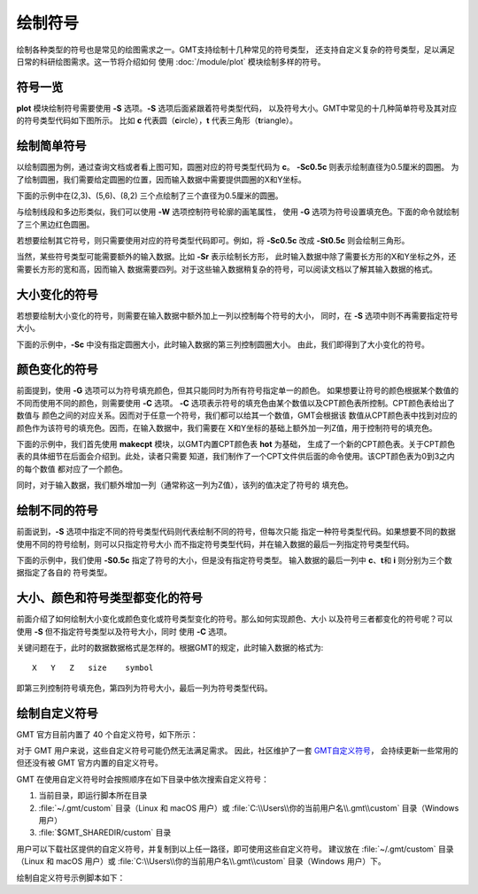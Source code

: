绘制符号
========

绘制各种类型的符号也是常见的绘图需求之一。GMT支持绘制十几种常见的符号类型，
还支持自定义复杂的符号类型，足以满足日常的科研绘图需求。这一节将介绍如何
使用 :doc:`/module/plot` 模块绘制多样的符号。

符号一览
--------

**plot** 模块绘制符号需要使用 **-S** 选项。\ **-S** 选项后面紧跟着符号类型代码，
以及符号大小。GMT中常见的十几种简单符号及其对应的符号类型代码如下图所示。
比如 **c** 代表圆（\ **c**\ ircle），\ **t** 代表三角形（\ **t**\ riangle）。

.. gmtplot:: symbols.sh
    :show-code: false

绘制简单符号
------------

以绘制圆圈为例，通过查询文档或者看上图可知，圆圈对应的符号类型代码为 **c**\ 。
**-Sc0.5c** 则表示绘制直径为0.5厘米的圆圈。
为了绘制圆圈，我们需要给定圆圈的位置，因而输入数据中需要提供圆圈的X和Y坐标。

下面的示例中在(2,3)、(5,6)、(8,2) 三个点绘制了三个直径为0.5厘米的圆圈。

.. gmtplot::
    :width: 60%

    gmt begin symbols png,pdf
    gmt plot -R0/10/0/10 -JX10c/10c -Baf -Sc0.5c << EOF
    2 3
    5 6
    8 2
    EOF
    gmt end show

与绘制线段和多边形类似，我们可以使用 **-W** 选项控制符号轮廓的画笔属性，
使用 **-G** 选项为符号设置填充色。下面的命令就绘制了三个黑边红色圆圈。

.. gmtplot::
    :width: 60%

    gmt begin symbols png,pdf
    gmt plot -R0/10/0/10 -JX10c/10c -Baf -Sc0.5c -W1p,black -Gred << EOF
    2 3
    5 6
    8 2
    EOF
    gmt end show

若想要绘制其它符号，则只需要使用对应的符号类型代码即可。例如，将 **-Sc0.5c**
改成 **-St0.5c** 则会绘制三角形。

当然，某些符号类型可能需要额外的输入数据。比如 **-Sr** 表示绘制长方形，
此时输入数据中除了需要长方形的X和Y坐标之外，还需要长方形的宽和高，因而输入
数据需要四列。对于这些输入数据稍复杂的符号，可以阅读文档以了解其输入数据的格式。

大小变化的符号
--------------

若想要绘制大小变化的符号，则需要在输入数据中额外加上一列以控制每个符号的大小，
同时，在 **-S** 选项中则不再需要指定符号大小。

下面的示例中，\ **-Sc** 中没有指定圆圈大小，此时输入数据的第三列控制圆圈大小。
由此，我们即得到了大小变化的符号。

.. gmtplot::
    :width: 60%

    gmt begin symbols png,pdf
    gmt plot -R0/10/0/10 -JX10c/10c -Baf -Sc -W1p,black -Gred << EOF
    2 3 0.3
    5 6 0.8
    8 2 0.5
    EOF
    gmt end show

颜色变化的符号
--------------

前面提到，使用 **-G** 选项可以为符号填充颜色，但其只能同时为所有符号指定单一的颜色。
如果想要让符号的颜色根据某个数值的不同而使用不同的颜色，则需要使用 **-C** 选项。
**-C** 选项表示符号的填充色由某个数值以及CPT颜色表所控制。CPT颜色表给出了数值与
颜色之间的对应关系。因而对于任意一个符号，我们都可以给其一个数值，GMT会根据该
数值从CPT颜色表中找到对应的颜色作为该符号的填充色。因而，在输入数据中，我们需要在
X和Y坐标的基础上额外加一列Z值，用于控制符号的填充色。

下面的示例中，我们首先使用 **makecpt** 模块，以GMT内置CPT颜色表 **hot** 为基础，
生成了一个新的CPT颜色表。关于CPT颜色表的具体细节在后面会介绍到。此处，读者只需要
知道，我们制作了一个CPT文件供后面的命令使用。该CPT颜色表为0到3之内的每个数值
都对应了一个颜色。

同时，对于输入数据，我们额外增加一列（通常称这一列为Z值），该列的值决定了符号的
填充色。

.. gmtplot::
    :width: 60%

    gmt begin symbols png,pdf
    gmt makecpt -Chot -T0/3/1
    gmt plot -R0/10/0/10 -JX10c/10c -Baf -Sc0.5c -W1p,black -C << EOF
    2   3   0
    5   6   1
    8   2   2
    EOF
    gmt end show

绘制不同的符号
--------------

前面说到，\ **-S** 选项中指定不同的符号类型代码则代表绘制不同的符号，但每次只能
指定一种符号类型代码。如果想要不同的数据使用不同的符号绘制，则可以只指定符号大小
而不指定符号类型代码，并在输入数据的最后一列指定符号类型代码。

下面的示例中，我们使用 **-S0.5c** 指定了符号的大小，但是没有指定符号类型。
输入数据的最后一列中 **c**\ 、\ **t**\ 和 **i** 则分别为三个数据指定了各自的
符号类型。

.. gmtplot::
    :width: 60%

    gmt begin symbols png,pdf
    gmt basemap -R0/10/0/10 -JX10c/10c -Baf
    gmt plot -S0.5c -W1p,black -Gred << EOF
    2 3 c
    5 6 t
    8 2 i
    EOF
    gmt end show

大小、颜色和符号类型都变化的符号
--------------------------------

前面介绍了如何绘制大小变化或颜色变化或符号类型变化的符号。那么如何实现颜色、大小
以及符号三者都变化的符号呢？可以使用 **-S** 但不指定符号类型以及符号大小，同时
使用 **-C** 选项。

关键问题在于，此时的数据数据格式是怎样的。根据GMT的规定，此时输入数据的格式为::

    X   Y   Z   size    symbol

即第三列控制符号填充色，第四列为符号大小，最后一列为符号类型代码。

.. gmtplot::
    :width: 60%

    gmt begin symbols png,pdf
    gmt makecpt -Chot -T0/3/1
    gmt plot -R0/10/0/10 -JX10c/10c -Baf -S -W1p,black -C << EOF
    2   3   0   0.3 c
    5   6   1   0.8 t
    8   2   2   0.5 i
    EOF
    gmt end show

.. _custom_symbols_id:

绘制自定义符号
----------------

GMT 官方目前内置了 40 个自定义符号，如下所示：

.. image:: GMT_custom_symbol_def.png
    :alt: GMT 内置自定义符号
    :width: 80%

对于 GMT 用户来说，这些自定义符号可能仍然无法满足需求。 
因此，社区维护了一套 `GMT自定义符号 <https://github.com/gmt-china/GMT_custom_symbols>`__\ ，
会持续更新一些常用的但还没有被 GMT 官方内置的自定义符号。

GMT 在使用自定义符号时会按照顺序在如下目录中依次搜索自定义符号：

#. 当前目录，即运行脚本所在目录
#. :file:`~/.gmt/custom` 目录（Linux 和 macOS 用户）或 :file:`C:\\Users\\你的当前用户名\\.gmt\\custom` 目录（Windows用户）
#.  :file:`$GMT_SHAREDIR/custom` 目录

用户可以下载社区提供的自定义符号，并复制到以上任一路径，即可使用这些自定义符号。
建议放在 :file:`~/.gmt/custom` 目录（Linux 和 macOS 用户）或
:file:`C:\\Users\\你的当前用户名\\.gmt\\custom` 目录（Windows 用户）下。

绘制自定义符号示例脚本如下：

.. gmtplot::
    :width: 80%
    
    #!/bin/bash
    gmt begin custom_symbol png,pdf

    # 绘制指北针符号，第三列为旋转角度
    echo 3 8 0| gmt plot -Skcompass/0.4i -W0.6p
    echo 5 8 45| gmt plot -Skcompass/0.5i -Gblue
    echo 7 8 90| gmt plot -Skcompass/0.6i -Gred -W1p
    # 绘制城市符号
    echo 3 5 | gmt plot -R0/10/0/10 -JM4i -B2 -Skcity/0.2i -W0.6p
    echo 5 5 | gmt plot -Skcity/0.3i -Gblue
    echo 7 5 | gmt plot -Skcity/0.4i -Gred -W1p
    # 绘制三角形和五角星符号
    echo 2 2 | gmt plot -Sa0.5i -Wblack -Gred
    echo 4 2 | gmt plot -St0.5i -Wblack -Ggreen
    # 绘制图例
    gmt legend -F+p1p -DjBR+w1.2i+o0.2c/0.2c << EOF
    S 0.2c kcompass 0.15i white 0.5p 1c compass
    S 0.2c kcity 0.15i white 0.5p 1c city
    S 0.2c a 0.15i red 0.5p 1c capital
    S 0.2c t 0.15i green 0.5p 1c station
    EOF
    gmt end show
